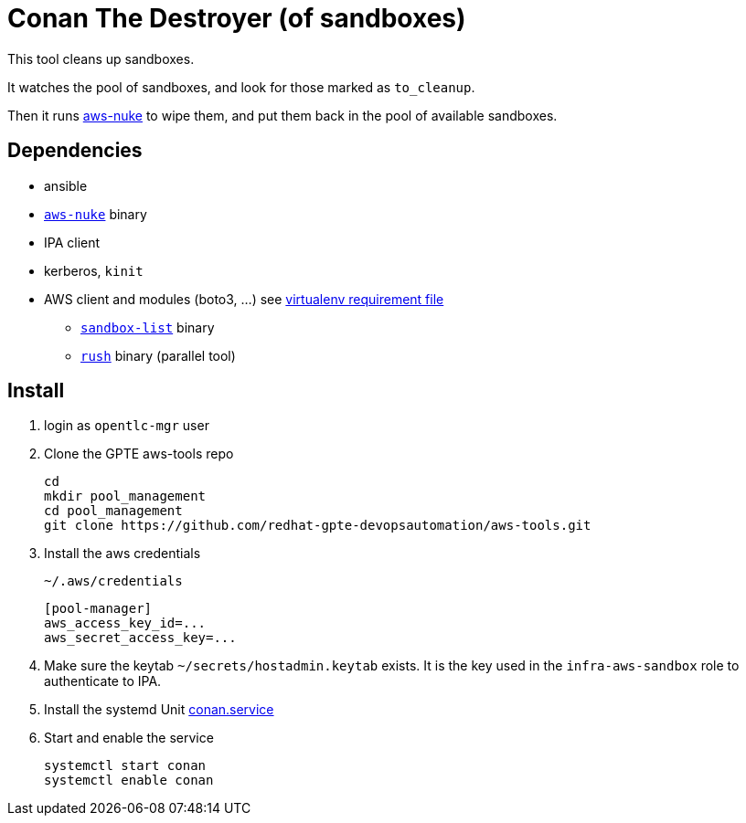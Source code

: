 = Conan The Destroyer (of sandboxes)

This tool cleans up sandboxes.

It watches the pool of sandboxes, and look for those marked as `to_cleanup`.

Then it runs link:https://github.com/rebuy-de/aws-nuke[aws-nuke] to wipe them, and put them back in the pool of available sandboxes.

== Dependencies

** ansible
** link:https://github.com/rebuy-de/aws-nuke[`aws-nuke`] binary
** IPA client
** kerberos, `kinit`
** AWS client and modules (boto3, ...) see link:../playbooks/requirements.txt[virtualenv requirement file]
* link:../sandbox-list[`sandbox-list`] binary
* link:https://github.com/shenwei356/rush[`rush`] binary (parallel tool)

== Install ==


. login as `opentlc-mgr` user
. Clone the GPTE aws-tools repo
+
------------------------------------
cd
mkdir pool_management
cd pool_management
git clone https://github.com/redhat-gpte-devopsautomation/aws-tools.git
------------------------------------
. Install the aws credentials
+
.`~/.aws/credentials`
----
[pool-manager]
aws_access_key_id=...
aws_secret_access_key=...
----
. Make sure the keytab `~/secrets/hostadmin.keytab` exists. It is the key used in the `infra-aws-sandbox` role to authenticate to IPA.
. Install the systemd Unit link:conan.service[conan.service]
. Start and enable the service
+
----
systemctl start conan
systemctl enable conan
----
